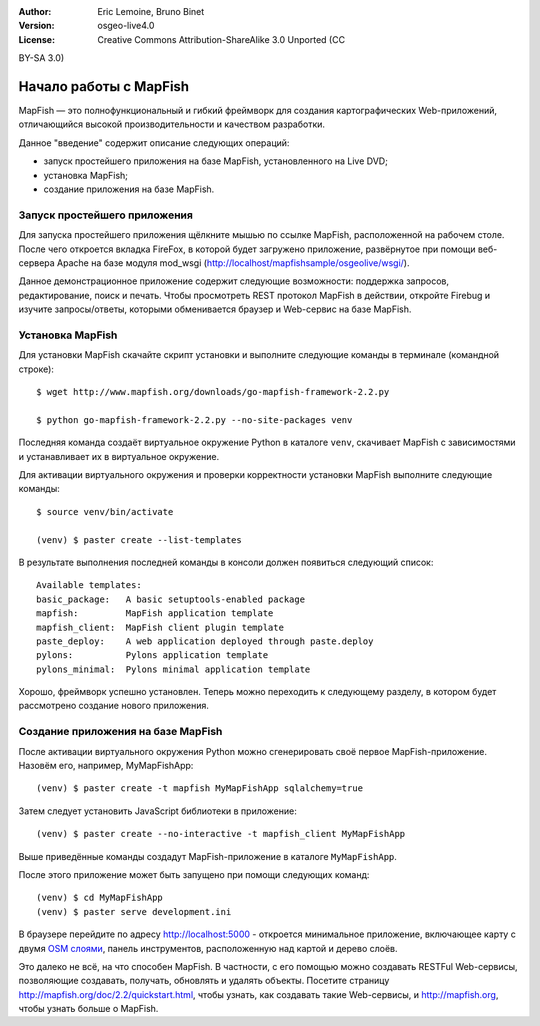 :Author: Eric Lemoine, Bruno Binet
:Version: osgeo-live4.0
:License: Creative Commons Attribution-ShareAlike 3.0 Unported  (CC
BY-SA 3.0)

.. image:: ../../images/project_logos/logo-mapfish.png
  :scale: 100 %
  :alt: project logo
  :align: right
  :target: http://www.mapfish.org


********************************************************************************
Начало работы с MapFish
********************************************************************************

MapFish — это полнофункциональный и гибкий фреймворк для создания
картографических Web-приложений, отличающийся высокой
производительности и качеством разработки.

Данное "введение" содержит описание следующих операций:

* запуск простейшего приложения на базе MapFish, установленного на Live DVD;
* установка MapFish;
* создание приложения на базе MapFish.

Запуск простейшего приложения
================================================================================

Для запуска простейшего приложения щёлкните мышью по ссылке MapFish,
расположенной на рабочем столе. После чего откроется вкладка FireFox, в которой
будет загружено приложение, развёрнутое при помощи веб-сервера Apache
на базе модуля mod_wsgi (http://localhost/mapfishsample/osgeolive/wsgi/).

Данное демонстрационное приложение содержит следующие возможности:
поддержка запросов, редактирование, поиск и печать.
Чтобы просмотреть REST протокол MapFish в действии, откройте Firebug
и изучите запросы/ответы, которыми обменивается браузер и Web-сервис
на базе MapFish.

Установка MapFish
================================================================================

Для установки MapFish скачайте скрипт установки и выполните следующие команды в
терминале (командной строке)::

    $ wget http://www.mapfish.org/downloads/go-mapfish-framework-2.2.py

    $ python go-mapfish-framework-2.2.py --no-site-packages venv

Последняя команда создаёт виртуальное окружение Python в каталоге ``venv``,
скачивает MapFish с зависимостями и устанавливает их в виртуальное
окружение.

Для активации виртуального окружения и проверки корректности установки
MapFish выполните следующие команды::

    $ source venv/bin/activate

    (venv) $ paster create --list-templates

В результате выполнения последней команды в консоли должен появиться следующий список::

    Available templates:
    basic_package:   A basic setuptools-enabled package
    mapfish:         MapFish application template
    mapfish_client:  MapFish client plugin template
    paste_deploy:    A web application deployed through paste.deploy
    pylons:          Pylons application template
    pylons_minimal:  Pylons minimal application template

Хорошо, фреймворк успешно установлен. Теперь можно переходить
к следующему разделу, в котором будет рассмотрено создание нового
приложения.

Создание приложения на базе MapFish
================================================================================

После активации виртуального окружения Python можно сгенерировать своё
первое MapFish-приложение. Назовём его, например, MyMapFishApp::

    (venv) $ paster create -t mapfish MyMapFishApp sqlalchemy=true

Затем следует установить JavaScript библиотеки в приложение::

    (venv) $ paster create --no-interactive -t mapfish_client MyMapFishApp

Выше приведённые команды создадут MapFish-приложение в каталоге
``MyMapFishApp``.

После этого приложение может быть запущено при помощи следующих
команд::

    (venv) $ cd MyMapFishApp
    (venv) $ paster serve development.ini

В браузере перейдите по адресу http://localhost:5000 - откроется
минимальное приложение, включающее карту с двумя `OSM слоями
<http://www.openstreetmap.org/>`_, панель инструментов, расположенную
над картой и дерево слоёв.

Это далеко не всё, на что способен MapFish. В частности, с его помощью
можно создавать RESTFul Web-сервисы, позволяющие создавать, получать,
обновлять и удалять объекты. Посетите страницу
http://mapfish.org/doc/2.2/quickstart.html, чтобы узнать, как
создавать такие Web-сервисы, и http://mapfish.org, чтобы узнать больше о
MapFish.
